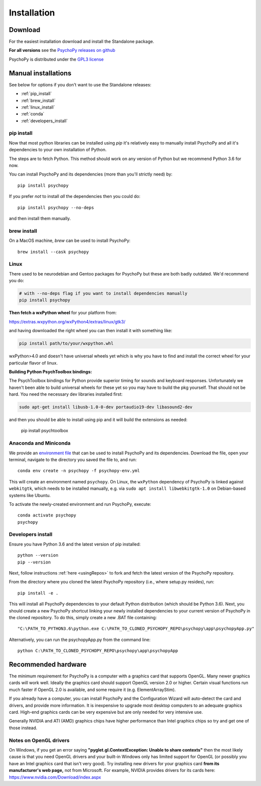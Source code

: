 Installation
===============

.. _download:

Download
-----------

For the easiest installation download and install the Standalone package.

.. raw:: html

   <script src="https://cdn.jsdelivr.net/npm/ua-parser-js@0/dist/ua-parser.min.js"></script>
   <script>

    let filename;
    let url;
    let version='2021.2.3';

    let clientInfo = UAParser(navigator.userAgent);
    var osLabel;
    var os = clientInfo.os.name;
    var arch = clientInfo.cpu.architecture;
    // create the platform dependent strings
    if (navigator.platform == 'Win32' && clientInfo.cpu.architecture == 'amd64') {
      osLabel = clientInfo.os.name+" "+clientInfo.cpu.architecture;
      filename = '  Standalone PsychoPy '+version+' for 64bit Windows (using Python3.6)';
      url = 'https://github.com/psychopy/psychopy/releases/download/'+version+'/StandalonePsychoPy-'+version+'-win64.exe';
    }
    else if (navigator.platform == 'MacIntel') {
      osLabel = clientInfo.os.name+" "+clientInfo.os.version;
      filename = '  Standalone PsychoPy '+version+' for macOS';
      url = 'https://github.com/psychopy/psychopy/releases/download/'+version+'/StandalonePsychoPy-'+version+'-macOS.dmg';
    }
    else {
      osLabel = clientInfo.os.name+" ("+clientInfo.cpu.architecture+")";
      filename = 'installing using pip';
      url = '#linux';
    }

    document.write( "<br><center>To install PsychoPy on <strong>"+osLabel+"</strong> we recommend<br>");
    document.write( "<button class='btn-primary btn-lg' onclick='window.location.href=url'>" +
        "<i class='fa fa-download'></i>" + filename + "</button></center><br>" );

   </script>

**For all versions** see the `PsychoPy releases on github <https://github.com/psychopy/psychopy/releases>`_

PsychoPy is distributed under the `GPL3 license <https://github.com/psychopy/psychopy/blob/master/LICENSE>`_

.. _manual_install:

Manual installations
---------------------

See below for options if you don't want to use the Standalone releases:

* :ref:`pip_install`
* :ref:`brew_install`
* :ref:`linux_install`
* :ref:`conda`
* :ref:`developers_install`

.. _pip_install:

pip install
~~~~~~~~~~~~~~~~~

Now that most python libraries can be installed using `pip` it's relatively easy
to manually install PsychoPy and all it's dependencies to your own installation
of Python.

The steps are to fetch Python. This method should work on any version of Python
but we recommend Python 3.6 for now.

You can install PsychoPy and its dependencies (more than you'll strictly need)
by::

  pip install psychopy

If you prefer *not* to install *all* the dependencies then you could do::

  pip install psychopy --no-deps

and then install them manually.

.. _brew_install:

brew install
~~~~~~~~~~~~~~~~~

On a MacOS machine, `brew` can be used to install PsychoPy::

  brew install --cask psychopy

.. _linux_install:

Linux
~~~~~~~~~~~~~~~~~

There used to be neurodebian and Gentoo packages for PsychoPy but these are both
badly outdated. We'd recommend you do:

.. code-block:: bash

    # with --no-deps flag if you want to install dependencies manually
    pip install psychopy

**Then fetch a wxPython wheel** for your platform from:

https://extras.wxpython.org/wxPython4/extras/linux/gtk3/

and having downloaded the right wheel you can then install it with something like:

.. code-block:: bash

  pip install path/to/your/wxpython.whl

wxPython>4.0 and doesn't have universal wheels yet which is why you have to
find and install the correct wheel for your particular flavor of linux.

**Building Python PsychToolbox bindings:**

The PsychToolbox bindings for Python provide superior timing for sounds and
keyboard responses. Unfortunately we haven't been able to build universal wheels
for these yet so you may have to build the pkg yourself. That should not be hard.
You need the necessary dev libraries installed first:

.. code-block:: bash

    sudo apt-get install libusb-1.0-0-dev portaudio19-dev libasound2-dev

and then you should be able to install using pip and it will build the extensions
as needed:

    pip install psychtoolbox


.. _conda:

Anaconda and Miniconda
~~~~~~~~~~~~~~~~~~~~~~

We provide an `environment file <https://raw.githubusercontent.com/psychopy/psychopy/master/conda/psychopy-env.yml>`_
that can be used to install PsychoPy and its dependencies. Download the file,
open your terminal, navigate to the directory you saved the file to, and run::

  conda env create -n psychopy -f psychopy-env.yml

This will create an environment named ``psychopy``. On Linux, the ``wxPython`` dependency of PsychoPy is linked
against ``webkitgtk``, which needs to be installed manually, e.g. via ``sudo apt install libwebkitgtk-1.0`` on Debian-based
systems like Ubuntu.

To activate the newly-created environment and run PsychoPy, execute::

  conda activate psychopy
  psychopy

.. _developers_install:


Developers install
~~~~~~~~~~~~~~~~~~~~~~

Ensure you have Python 3.6 and the latest version of pip installed::

  python --version
  pip --version

Next, follow instructions :ref:`here <usingRepos>` to fork and fetch the latest version of the PsychoPy repository.

From the directory where you cloned the latest PsychoPy repository (i.e., where setup.py resides), run::

  pip install -e .

This will install all PsychoPy dependencies to your default Python distribution (which should be Python 3.6). Next, you should create a new PsychoPy shortcut linking your newly installed dependencies to your current version of PsychoPy in the cloned repository. To do this, simply create a new .BAT file containing::

"C:\PATH_TO_PYTHON3.6\python.exe C:\PATH_TO_CLONED_PSYCHOPY_REPO\psychopy\app\psychopyApp.py"

Alternatively, you can run the psychopyApp.py from the command line::

  python C:\PATH_TO_CLONED_PSYCHOPY_REPO\psychopy\app\psychopyApp

.. _hardware:

Recommended hardware
---------------------------

The minimum requirement for PsychoPy is a computer with a graphics card that
supports OpenGL. Many newer graphics cards will work well. Ideally the graphics
card should support OpenGL version 2.0 or higher. Certain visual functions run
much faster if OpenGL 2.0 is available, and some require it (e.g. ElementArrayStim).

If you already have a computer, you can install PsychoPy and the Configuration
Wizard will auto-detect the card and drivers, and provide more information. It
is inexpensive to upgrade most desktop computers to an adequate graphics card.
High-end graphics cards can be very expensive but are only needed for very
intensive use.

Generally NVIDIA and ATI (AMD) graphics chips have higher performance than
Intel graphics chips so try and get one of those instead.

Notes on OpenGL drivers
~~~~~~~~~~~~~~~~~~~~~~~~

On Windows, if you get an error saying
**"pyglet.gl.ContextException: Unable to share contexts"** then the most likely
cause is that you need OpenGL drivers and your built-in Windows only has limited
support for OpenGL (or possibly you have an Intel graphics card that isn't very
good). Try installing new drivers for your graphics card **from its
manufacturer's web page,** not from Microsoft. For example, NVIDIA provides
drivers for its cards here: https://www.nvidia.com/Download/index.aspx
